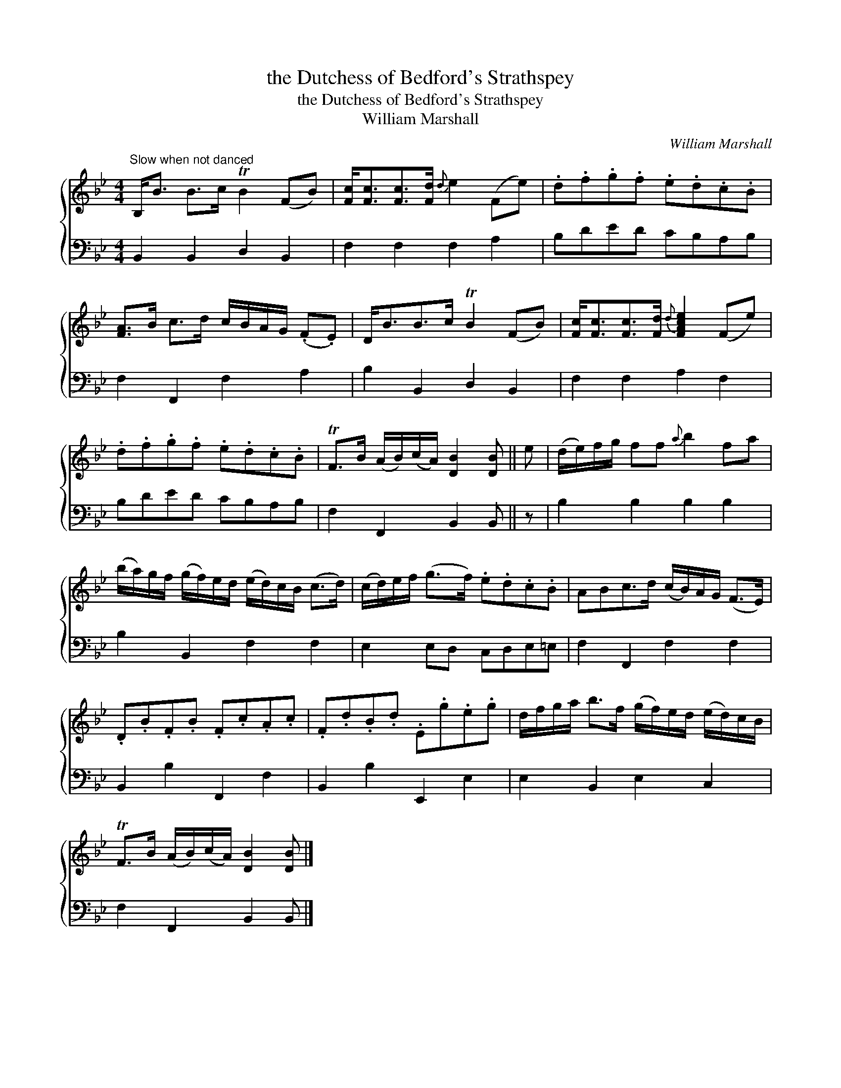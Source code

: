 X:1
T:the Dutchess of Bedford's Strathspey
T:the Dutchess of Bedford's Strathspey
T:William Marshall
C:William Marshall
%%score { 1 2 }
L:1/8
M:4/4
K:Bb
V:1 treble 
V:2 bass 
V:1
"^Slow when not danced" B,<B B>c TB2 (FB) | [Fc]<[Fc][Fc]>[Fd]{d} e2 (Fe) | .d.f.g.f .e.d.c.B | %3
 [FA]>B c>d c/B/A/G/ (.F.E) | D<BB>c TB2 (FB) | [Fc]<[Fc][Fc]>[Fd]{d} [FAce]2 (Fe) | %6
 .d.f.g.f .e.d.c.B | TF>B (A/B/)(c/A/) [DB]2 [DB] || e | (d/e/)f/g/ ff{a} b2 fa | %10
 (b/a/)g/f/ (g/f/)e/d/ (e/d/)c/B/ (c>d) | (c/d/)e/f/ (g>f) .e.d.c.B | ABc>d (c/B/)A/G/ (F>E) | %13
 .D.B.F.B .F.c.A.c | .F.d.B.d .E.g.e.g | d/f/g/a/ b>f (g/f/)e/d/ (e/d/)c/B/ | %16
 TF>B (A/B/)(c/A/) [DB]2 [DB] |] %17
V:2
 B,,2 B,,2 D,2 B,,2 | F,2 F,2 F,2 A,2 | B,DED CB,A,B, | F,2 F,,2 F,2 A,2 | B,2 B,,2 D,2 B,,2 | %5
 F,2 F,2 A,2 F,2 | B,DED CB,A,B, | F,2 F,,2 B,,2 B,, || z | B,2 B,2 B,2 B,2 | B,2 B,,2 F,2 F,2 | %11
 E,2 E,D, C,D,E,=E, | F,2 F,,2 F,2 F,2 | B,,2 B,2 F,,2 F,2 | B,,2 B,2 E,,2 E,2 | E,2 B,,2 E,2 C,2 | %16
 F,2 F,,2 B,,2 B,, |] %17

